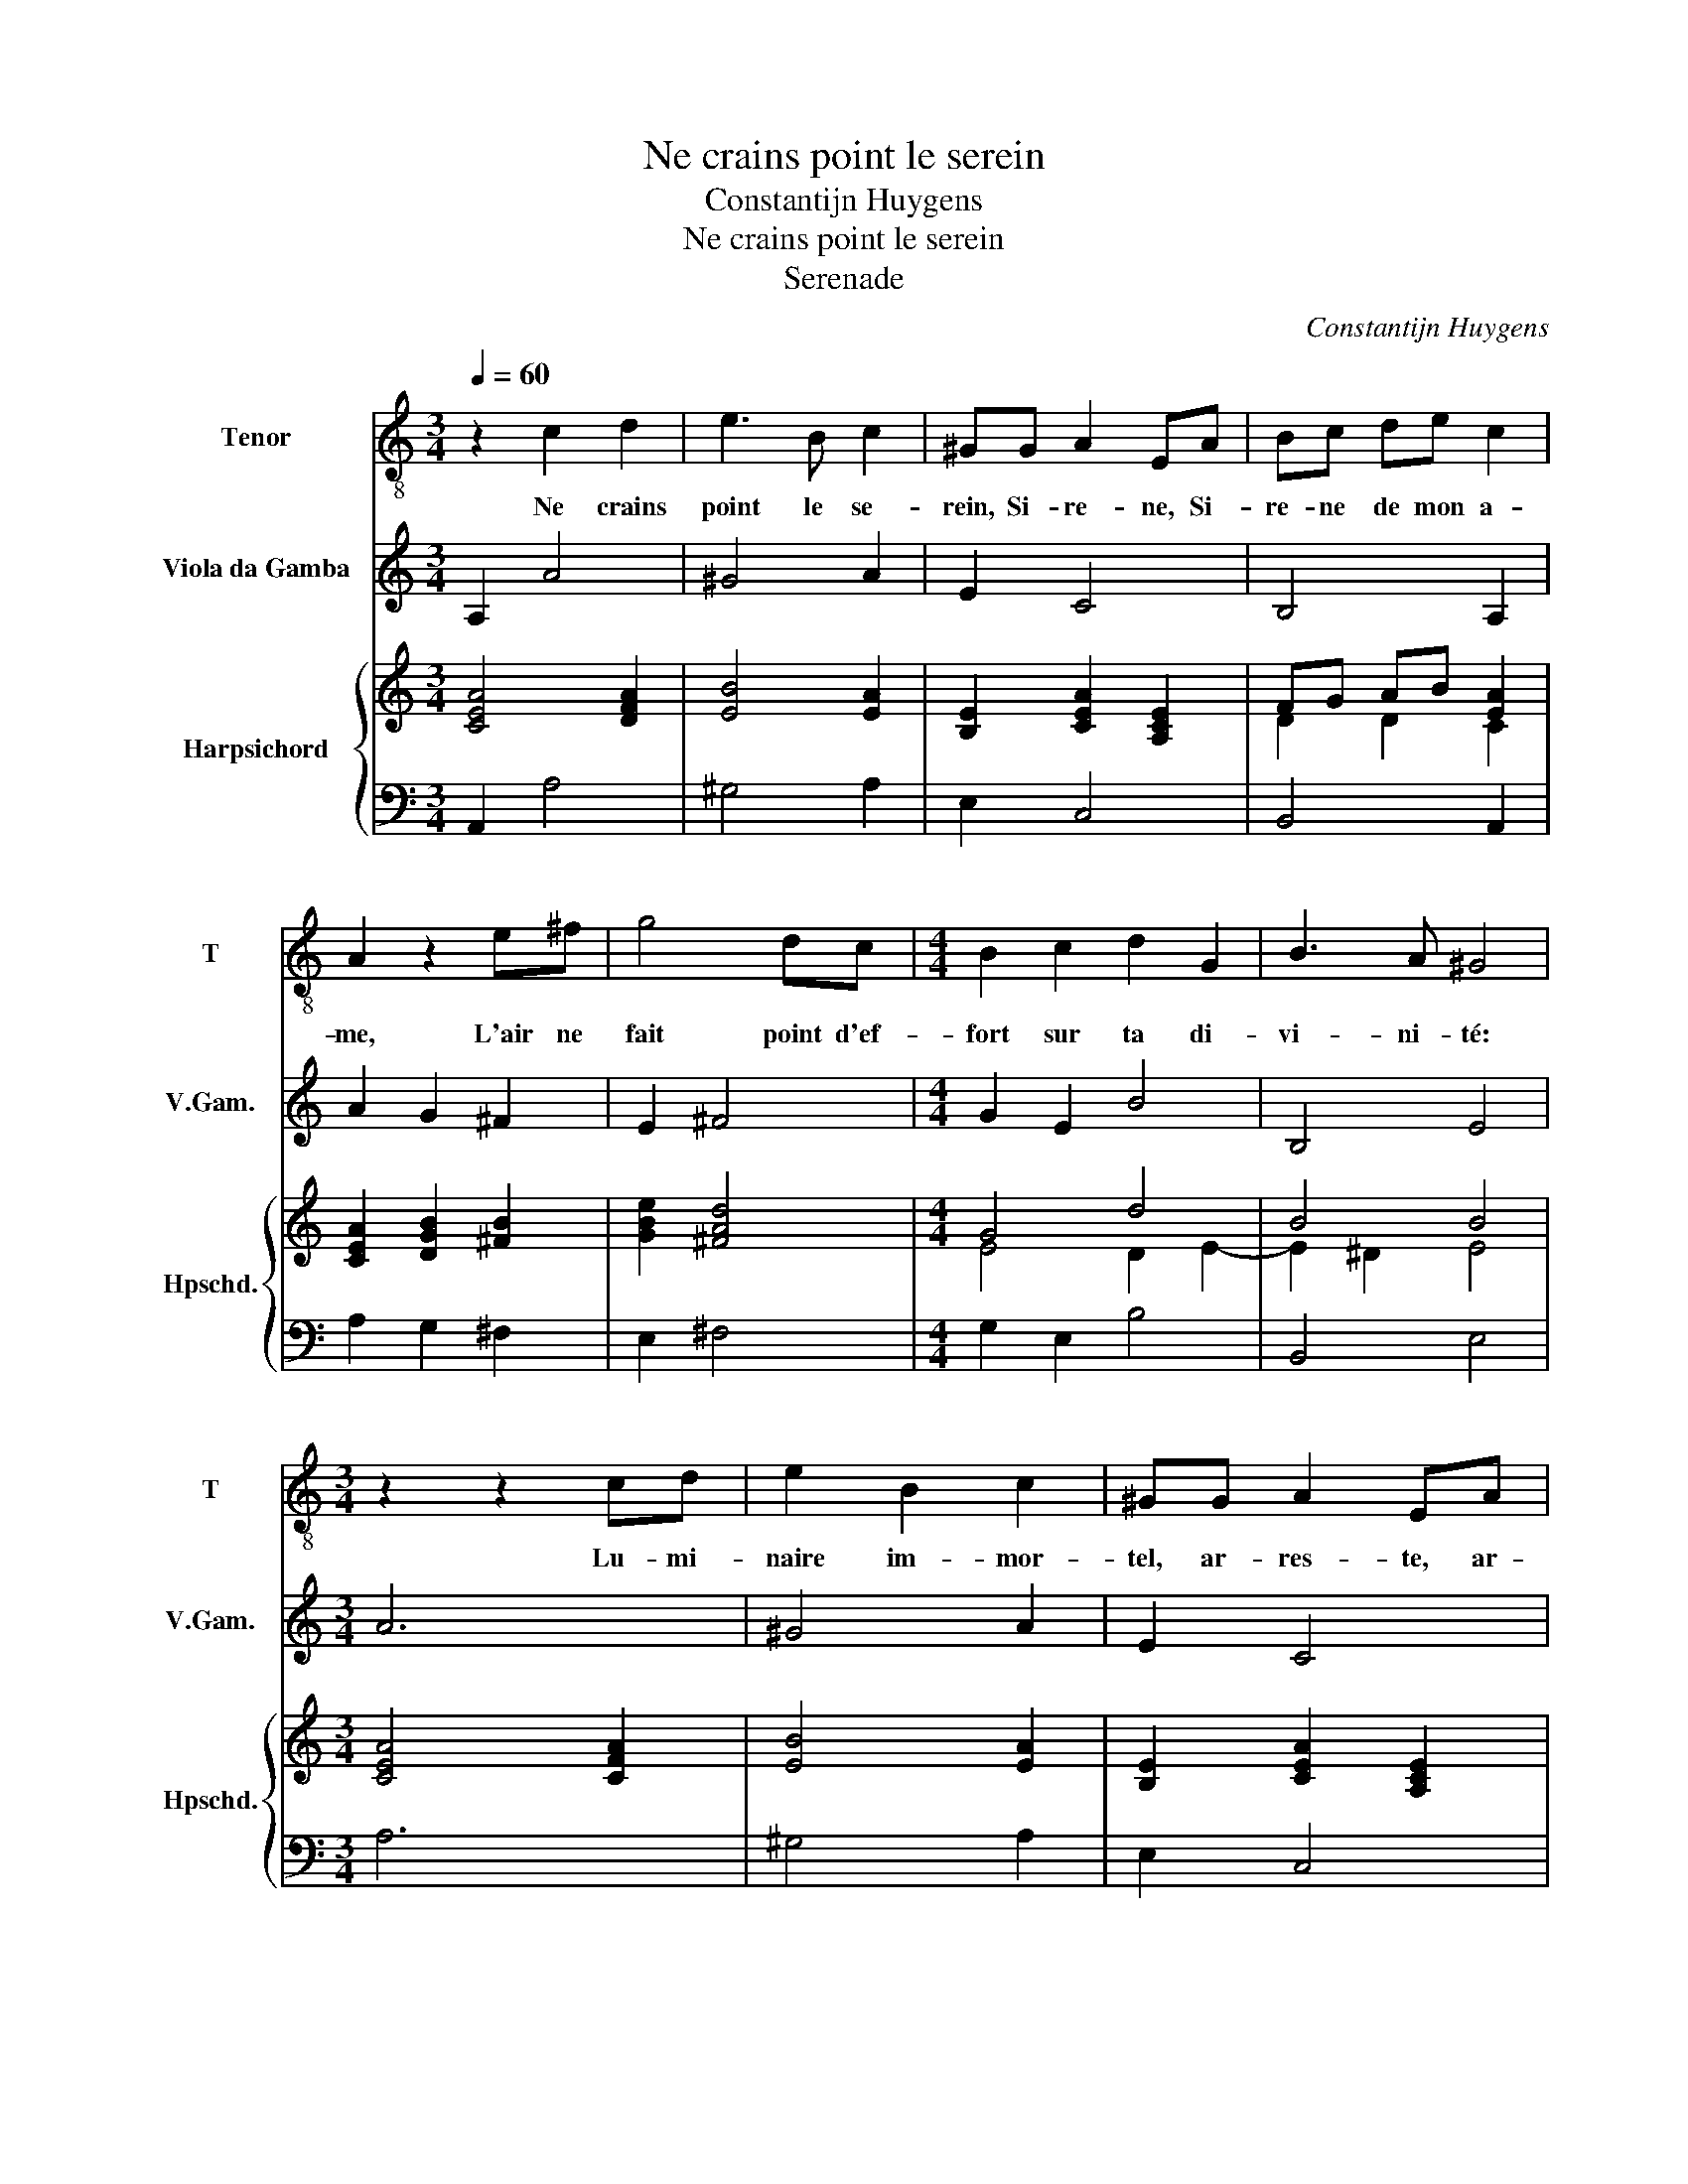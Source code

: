 X:1
T:Ne crains point le serein
T:Constantijn Huygens
T:Ne crains point le serein
T:Serenade
C:Constantijn Huygens
%%score 1 2 { ( 3 5 ) | 4 }
L:1/8
Q:1/4=60
M:3/4
K:C
V:1 treble-8 nm="Tenor" snm="T"
V:2 treble transpose=-12 nm="Viola da Gamba" snm="V.Gam."
V:3 treble nm="Harpsichord" snm="Hpschd."
V:5 treble 
V:4 bass 
V:1
 z2 c2 d2 | e3 B c2 | ^GG A2 EA | Bc de c2 | A2 z2 e^f | g4 dc |[M:4/4] B2 c2 d2 G2 | B3 A ^G4 | %8
w: Ne crains|point le se-|rein, Si- re- ne, Si-|re- ne de mon a-|me, L'air ne|fait point d'ef-|fort sur ta di-|vi- ni- té:|
[M:3/4] z2 z2 cd | e2 B2 c2 | ^GG A2 EA | Bc de c2 | A2 z2 e^f | g4 dc |[M:4/4] B2 ^c2 d2 e2- | %15
w: Lu- mi-|naire im- mor-|tel, ar- res- te, ar-|res- te un peu ta flam-|me, Il n'en|faut qu'un ra-|yon pour un grand|
 e2 ^de e4 |:[M:3/4] z6 | z B B2 ^GG |[M:4/4] A2 B4 ^FE |[M:3/4] E2 BB B2 | c2 z2 ^c2 | d4 G2 | %22
w: _ jour d'es- té.||Que di- je? que|di- je? el- le s'en|va, je la voy|qui som-|meil- le. A-|
[M:4/4] c2 c2 d3 e |[M:3/4] e3 e e^f | g2 ^f2 e2 | d3 d e2 | ^f2 B2 d2- | d4 GA | B2 B2 ^F2 | %29
w: dieu clar- té des|cieux, Puis- que Clo-|ris, leur u-|ni- que mer-|veil- le, N'a|_ point d'o-|reil- le, La|
 G2 E2 cd |[M:4/4] e8- | e2 B2 B3 A | A8 :| %33
w: ter- re, la _|ter-|* re n'a point|d'yeux.|
V:2
 A,2 A4 | ^G4 A2 | E2 C4 | B,4 A,2 | A2 G2 ^F2 | E2 ^F4 |[M:4/4] G2 E2 B4 | B,4 E4 |[M:3/4] A6 | %9
 ^G4 A2 | E2 C4 | B,4 A,2 | A2 G2 ^F2 | E2 ^F4 |[M:4/4] G2 E2 B,2 G,2 | F,4 E,2 ed |: %16
[M:3/4] c2 ^G2 A2 | E2 ^D2 E2 |[M:4/4] C4 B,B A2 |[M:3/4] ^G6 | A4 G2 | ^F2 G4 | %22
[M:4/4] E2 !courtesy!=F2 D2 G2 |[M:3/4] c2 A2 G^F | E2 ^F4 | G2 ^F2 E2 | ^D2 E2 B,2- | B,4 C2 | %28
 G,3 A, B,2 | E4 D2 |[M:4/4] C2 B,A, ^G,2 A,2 | E8 | A,8 :| %33
V:3
 [CEA]4 [DFA]2 | [EB]4 [EA]2 | [B,E]2 [CEA]2 [A,CE]2 | FG AB [EA]2 | [CEA]2 [DGB]2 [^FB]2 | %5
 [GBe]2 [^FAd]4 |[M:4/4] G4 d4 | B4 B4 |[M:3/4] [CEA]4 [CFA]2 | [EB]4 [EA]2 | %10
 [B,E]2 [CEA]2 [A,CE]2 | E2 E2 E2 | [CEA]2 [DGB]2 [^FB]2 | [GBe]2 [^FAd]4 | %14
[M:4/4] [DGB]2 [^CEA]2 [D^FB]2 [EGB]2 | [FAc]4 [E^GB]4 |:[M:3/4] A2 E2 E2 | %17
 [E^G]2 [B,^F]2 [B,EG]2 |[M:4/4] [EA]2 B2 [GB]2 [^D^FB]2 |[M:3/4] [B,E^G]6 | [CEA]2 [^CEA]2 [EA]2 | %21
 [D^FA]2 [DGB]2 [^DB]2 |[M:4/4] A4 A2 B2 |[M:3/4] [EGc]2 [EA]2 [EA][^DAB] | [GBe]2 [Bd]2 [Ac]2 | %25
 [DB]2 [DB]2 [EGB]2 | B2 B2 B2 | [D^FB]2 [DA]2 [EG]2 | [DG]2 [DG]2 [^DB]2 | [B,EG]4 [DG]2 | %30
[M:4/4] [EGc]2 [EGB]2 [E^GB]2 [EAc]2 | ^G2 A2 A2 G2 | [CEA]8 :| %33
V:4
 A,,2 A,4 | ^G,4 A,2 | E,2 C,4 | B,,4 A,,2 | A,2 G,2 ^F,2 | E,2 ^F,4 |[M:4/4] G,2 E,2 B,4 | %7
 B,,4 E,4 |[M:3/4] A,6 | ^G,4 A,2 | E,2 C,4 | B,,4 A,,2 | A,2 G,2 ^F,2 | E,2 ^F,4 | %14
[M:4/4] G,2 E,2 B,,2 G,,2 | F,,4 E,,2 ED |:[M:3/4] C2 ^G,2 A,2 | E,2 ^D,2 E,2 | %18
[M:4/4] C,4 B,,B, A,2 |[M:3/4] ^G,6 | A,4 G,2 | ^F,2 G,4 |[M:4/4] E,2 !courtesy!=F,2 D,2 G,2 | %23
[M:3/4] C2 A,2 G,^F, | E,2 ^F,4 | G,2 ^F,2 E,2 | ^D,2 E,2 B,,2- | B,,4 C,2 | G,,3 A,, B,,2 | %29
 E,4 D,2 |[M:4/4] C,2 B,,A,, ^G,,2 A,,2 | E,8 | A,,8 :| %33
V:5
 x6 | x6 | x6 | D2 D2 C2 | x6 | x6 |[M:4/4] E4 D2 E2- | E2 ^D2 E4 |[M:3/4] x6 | x6 | x6 | %11
 A,2 ^G,2 A,2 | x6 | x6 |[M:4/4] x8 | x8 |:[M:3/4] E2 B,2 C2 | x6 |[M:4/4] x8 |[M:3/4] x6 | x6 | %21
 x6 |[M:4/4] E2 F2 ^F2 G2 |[M:3/4] x6 | x6 | x6 | ^F2 ^G2 =G2 | x6 | x6 | x6 |[M:4/4] x8 | E4 E4 | %32
 x8 :| %33

